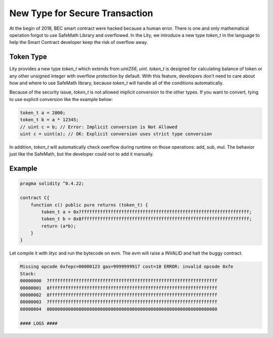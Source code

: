 ================================================================
New Type for Secure Transaction
================================================================

.. _token-type:

At the begin of 2018, BEC smart contract were hacked because a human error. There is one and only mathematical operation forgot to use SafeMath Library and overflowed. In the Lity, we introduce a new type `token_t` in the language to help the Smart Contract developer keep the risk of overflow away.

Token Type
----------

Lity provides a new type `token_t` which extends from `uint256`, `uint`. `token_t` is designed for calculating balance of token or any other unsigned integer with overflow protection by default. With this feature, developers don't need to care about how and where to use SafeMath library, because `token_t` will handle all of the conditions automatically.

Because of the security issue, `token_t` is not allowed implicit conversion to the other types. If you want to convert, tying to use explicit conversion like the example below:

.. code:: bash

  token_t a = 2000;
  token_t b = a * 12345;
  // uint c = b; // Error: Implicit conversion is Not Allowed
  uint c = uint(a); // OK: Explicit conversion uses strict type conversion

In addition, `token_t` will automatically check overflow during runtime on those operations: add, sub, mul. The behavior just like the SafeMath, but the developer could not to add it manually.

Example
-------

.. code::

  pragma solidity ^0.4.22;

  contract C{
      function c() public pure returns (token_t) {
          token_t a = 0x7fffffffffffffffffffffffffffffffffffffffffffffffffffffffffffffff;
          token_t b = 0x8fffffffffffffffffffffffffffffffffffffffffffffffffffffffffffffff;
          return (a*b);
      }
  }

Let compile it with `lityc` and run the bytecode on evm. The evm will raise a INVALID and halt the buggy contract.

.. code::

  Missing opcode 0xfepc=00000123 gas=9999999917 cost=10 ERROR: invalid opcode 0xfe
  Stack:
  00000000  7fffffffffffffffffffffffffffffffffffffffffffffffffffffffffffffff
  00000001  8fffffffffffffffffffffffffffffffffffffffffffffffffffffffffffffff
  00000002  8fffffffffffffffffffffffffffffffffffffffffffffffffffffffffffffff
  00000003  7fffffffffffffffffffffffffffffffffffffffffffffffffffffffffffffff
  00000004  0000000000000000000000000000000000000000000000000000000000000000

  #### LOGS ####

